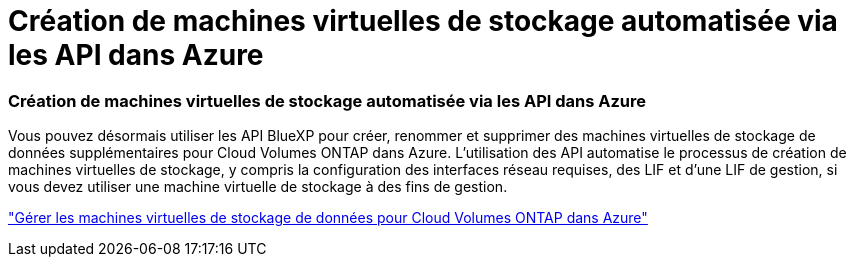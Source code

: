 = Création de machines virtuelles de stockage automatisée via les API dans Azure
:allow-uri-read: 




=== Création de machines virtuelles de stockage automatisée via les API dans Azure

Vous pouvez désormais utiliser les API BlueXP pour créer, renommer et supprimer des machines virtuelles de stockage de données supplémentaires pour Cloud Volumes ONTAP dans Azure.  L'utilisation des API automatise le processus de création de machines virtuelles de stockage, y compris la configuration des interfaces réseau requises, des LIF et d'une LIF de gestion, si vous devez utiliser une machine virtuelle de stockage à des fins de gestion.

https://docs.netapp.com/us-en/bluexp-cloud-volumes-ontap/task-managing-svms-azure.html["Gérer les machines virtuelles de stockage de données pour Cloud Volumes ONTAP dans Azure"^]
